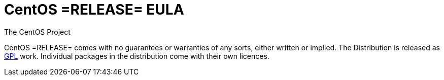 = CentOS =RELEASE= EULA
The CentOS Project

CentOS =RELEASE= comes with no guarantees or warranties of any sorts, either
written or implied.  The Distribution is released as
file:///usr/share/doc/centos-release-5/GPL[GPL] work.  Individual packages in
the distribution come with their own licences.
